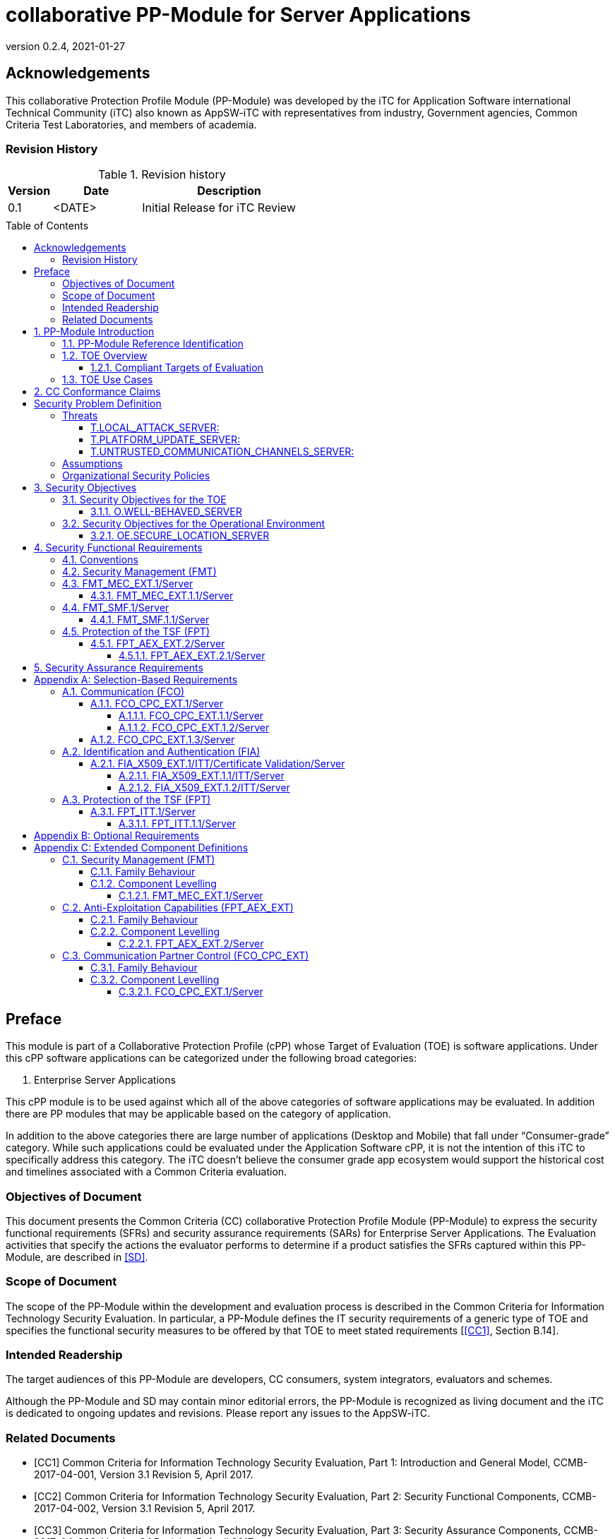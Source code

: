 = collaborative PP-Module for Server Applications
:showtitle:
:toc: macro
:toclevels: 7
:sectnums:
:sectnumlevels: 7
:imagesdir: images
:icons: font
:revnumber: 0.2.4
:revdate: 2021-01-27

:iTC-longname: iTC for Application Software
:iTC-shortname: AppSW-iTC
:iTC-email: cm-itc-mailing-list@gmail.com
:iTC-website: https://appswcpp.github.io/
:iTC-GitHub: https://github.com/appswcpp/repository/
:base-pp: Collaborative Protection Profile for Application Software

:sectnums!:

== Acknowledgements
This collaborative Protection Profile Module (PP-Module) was developed by the {iTC-longname} international Technical Community (iTC) also known as {iTC-shortname} with representatives from industry, Government agencies, Common Criteria Test Laboratories, and members of academia.

=== Revision History

.Revision history
[%header,cols="1,2,4"]
|===
|Version 
|Date 
|Description

|0.1
|<DATE>
|Initial Release for iTC Review

|
|
|


|===

toc::[]

== Preface

====
This module is part of a Collaborative Protection Profile (cPP) whose Target of Evaluation (TOE) is software applications. Under this cPP software applications can be categorized under the following broad categories:

1.	Enterprise Server Applications

This cPP module is to be used against which all of the above categories of software applications may be evaluated. In addition there are PP modules that may be applicable based on the category of application.

In addition to the above categories there are large number of applications (Desktop and Mobile) that fall under “Consumer-grade” category. While such applications could be evaluated under the Application Software cPP, it is not the intention of this iTC to specifically address this category. The iTC doesn’t believe the consumer grade app ecosystem would support the historical cost and timelines associated with a Common Criteria evaluation.

====

=== Objectives of Document
This document presents the Common Criteria (CC) collaborative Protection Profile Module (PP-Module) to express the security functional requirements (SFRs) and security assurance requirements (SARs) for Enterprise Server Applications. The Evaluation activities that specify the actions the evaluator performs to determine if a product satisfies the SFRs captured within this PP-Module, are described in <<SD>>.

=== Scope of Document
The scope of the PP-Module within the development and evaluation process is described in the Common Criteria for Information Technology Security Evaluation. In particular, a PP-Module defines the IT security requirements of a generic type of TOE and specifies the functional security measures to be offered by that TOE to meet stated requirements [<<CC1>>, Section B.14].

=== Intended Readership
The target audiences of this PP-Module are developers, CC consumers, system integrators, evaluators and schemes. 

Although the PP-Module and SD may contain minor editorial errors, the PP-Module is recognized as living document and the iTC is dedicated to ongoing updates and revisions. Please report any issues to the {iTC-shortname}. 

=== Related Documents

[bibliography]
* [#CC1]#[CC1]# Common Criteria for Information Technology Security Evaluation, Part 1: Introduction and General Model, CCMB-2017-04-001, Version 3.1 Revision 5, April 2017.
* [#CC2]#[CC2]# Common Criteria for Information Technology Security Evaluation, Part 2: Security Functional Components, CCMB-2017-04-002, Version 3.1 Revision 5, April 2017.
* [#CC3]#[CC3]# Common Criteria for Information Technology Security Evaluation, Part 3: Security Assurance Components, CCMB-2017-04-003, Version 3.1 Revision 5, April 2017.
* [#CEM]#[CEM]# Common Methodology for Information Technology Security Evaluation, Evaluation Methodology, CCMB-2017-04-004, Version 3.1 Revision 5, April 2017.
* [#SD]#[SD]# Supporting Document

For more see the http://www.commoncriteriaportal.org/[Common Criteria Portal].

:sectnums:
== PP-Module Introduction

=== PP-Module Reference Identification
- PP-Module Reference: {doctitle}
- PP-Module Version: {revnumber}
- PP-Module Date: {revdate}

=== TOE Overview

==== Compliant Targets of Evaluation

This is a Collaborative Protection Profile (cPP) Module whose Target of Evaluation (TOE) is Enterprise Server Applications. This PP module is compatible with the cPP for Application Software. 

=== TOE Use Cases
All use cases of Enterprise Server applications defined in the Base cPP are applicable to this PP Module.

== CC Conformance Claims
As defined by the references <<CC1>>, <<CC2>> and <<CC3>>, this PP-Module:

* conforms to the requirements of Common Criteria v3.1, Revision 5,
* is Part 2 extended,
* does not claim conformance to any other security functional requirement packages.

In order to be conformant to this PP-Module, a ST shall demonstrate Exact Conformance. Exact Conformance, as a subset of Strict Conformance as defined by the CC, is defined as the ST containing all of the SFRs in <<Security Functional Requirements>> (these are the mandatory SFRs) of this PP-Module, and potentially SFRs from <<Consistency Rationale>> (these are selection-based SFRs) and <<Selection-Based Requirements>> (these are optional SFRs) of this PP-Module. While iteration is allowed, no additional requirements (from the CC parts 2 or 3, or definitions of extended components not already included in this PP-Module) are allowed to be included in the ST. Further, no SFRs in <<Security Functional Requirements>> of this PP-Module are allowed to be omitted.

[GUIDANCE]

== Security Problem Definition

The security problem is described in terms of the threats that the TOE is expected to address, assumptions about its operational environment, and any organizational security policies that the TOE is expected to enforce.

=== Threats

==== T.LOCAL_ATTACK_SERVER: 
An attacker can act through unprivileged access on the same computing platform on which the application executes. For example, attackers may provide maliciously formatted input to the application in the form of files or other local communications thus providing unauthorized access to plaintext sensitive data.

SFR Rationale:

* FPT_AEX_EXT.2/Server ensures that the application does not subvert security mechanisms provided by the platform thereby allowing an attacker with local access to exploit the application.

* FMT_MEC_EXT.1/Server ensures that unauthorized access to application’s configuration data is not possible.

* FMT_SMF.1/Server ensures that rogue or misconfigured TOE parts/agents do not compromise the security of the server application.


==== T.PLATFORM_UPDATE_SERVER: 
Updating the platform that the application operates on could break the application's functionality. As such an end user might choose not to update the platform, thereby preventing the patching of known issues on the platform. An attacker could exploit such unpatched vulnerabilities in the platform to then mount an attack on the application.

SFR Rationale:

* FPT_AEX_EXT.2/Server SFR ensures that the TOE leverages the functionality provided and supported by the platform. This ensures that when the platform is updated, the supported functionality does not break and makes it easier to keep the platform updated without having to worry about breaking the applications running on the platform. 

==== T.UNTRUSTED_COMMUNICATION_CHANNELS_SERVER:
Attackers may take advantage of poorly designed or non-secure protocols or poor key management to successfully perform man-in-the middle attacks, replay attacks, etc. Successful attacks will result in loss of confidentiality and integrity of the critical network traffic, and potentially could lead to a compromise of the application itself. Attackers may attempt to target applications that do not use standardized secure tunneling protocols to protect the critical network traffic. This threat is of particular concern when an application uses protocols that have not been subject to extensive peer review.
Additionally attackers may attempt to connect via untrusted entities and use that connectivity to perform various attacks. 

SFR Rationale:

* FCO_CPC_EXT.1/Server SFR ensures that only trusted entities connect with each other.
* FPT_ITT.1/Server SFR ensures that the communication between trusted entities is secure using well known protocols.

=== Assumptions

All Assumptions of the Base-PP apply also to this PP-Module.
 
=== Organizational Security Policies

There are no OSPs for applications.

== Security Objectives 

=== Security Objectives for the TOE

The following subsections describe objectives for the TOE. Since the Base-PP does not specify any Objectives for the TOE this section contains only additional Objectives for the TOE related to the PP-Module but independent from the Base-PP.

==== O.WELL-BEHAVED_SERVER
The TOE shall not circumvent the security controls provided by the underlying platform. 

SFR Rationale:

* FPT_AEX_EXT.2.1/Server ensures that the app is well-behaved within the narrow context of ensuring security mechanisms of the underlying platforms are not subverted.

=== Security Objectives for the Operational Environment

All objectives for the Operational Environment of the Base-PP apply also to this PP-Module. Additionally the following objective is added to this PP-Module:

==== OE.SECURE_LOCATION_SERVER

Enterprise servers that run enterprise applications should be housed in a secure location.

== Security Functional Requirements

=== Conventions

The individual security functional requirements are specified in the sections below.
The following conventions are used for the completion of operations:

* [_Italicized text within square brackets_] indicates an operation to be completed by the ST author.

* *Bold text* indicates additional text provided as a refinement.

* [*Bold text within square brackets*] indicates the completion of an assignment.

* [text within square brackets] indicates the completion of a selection.

* Number in parentheses after SFR name, e.g. (1) indicates the completion of an iteration.

* '/Server' has been added to every SFR in this module to distinguish SFRs added from Server modules.

Extended SFRs are identified by having a label “EXT” at the end of the SFR name.

=== Security Management (FMT)

=== FMT_MEC_EXT.1/Server
==== FMT_MEC_EXT.1.1/Server

Read and write access to the TOE’s configuration data shall be limited to Administrator, TOE and [assignment: list of authorised entities]

=== FMT_SMF.1/Server
==== FMT_SMF.1.1/Server
The TSF shall be capable of performing the following management functions: 

* configuration of communication with other trusted IT entities


* [_selection:_ 

** _configuration of communication with Agent_
** _allow/disallow the enrollment of a TOE agent by administative function or policy,_
** _query agent version,_
** _provide update functionality to agent,_
** _change administrative passwords,_
** _change agent credentials,_
** _configure and change recovery credentials,_
** _configure number of authentication attempts and failed authentication behavior,_
** _[assignment: Other management functions]_

]

*Application Note {counter:appnote}:* Functions that relate to management of agents is intended to be used in conjuction with the Agent module, however, it can be used with third party agents that aren't necessarily within the TOE boundary.

If "communication with Agent" is selected then the FCO_CPC_EXT.1/Server and FPT_ITT.1/Server SFRs will be selected. 


=== Protection of the TSF (FPT)

==== FPT_AEX_EXT.2/Server
===== FPT_AEX_EXT.2.1/Server

The application shall be compatible with security features provided by the platform vendor.

*Application Note {counter:appnote}:* This requirement is designed to ensure that platform security features do not need to be disabled in order for the application to run. The assignement in FPT_AEX_EXT.1.3 in the {base-pp} must be None.    

== Security Assurance Requirements

This PP-Module does not define any additional assurance requirements above and beyond what is defined in the {base-pp} that it extends. Application of the SARs to the TOE boundary described by both the claimed base and this PP-Module is sufficient to demonstrate that the claimed SFRs have been implemented correctly by the TOE.

[appendix]
== Selection-Based Requirements
These SFRs apply if Agent Module is included in the evaluation.

=== Communication (FCO)
==== FCO_CPC_EXT.1/Server
===== FCO_CPC_EXT.1.1/Server
The TSF shall require a Security Administrator to enable communications between any pair of TOE parts before such communication can take place.

===== FCO_CPC_EXT.1.2/Server
The TSF shall implement a registration process in which TOE parts establish and use a communications channel that uses _[selection:_

** _A channel that meets the secure channel requirements in  FPT_ITT.1,_

** _No channel_

_]._

*Application Note {counter:appnote}:* "No channel" is selected if the component registration is performed via out-of-band manual means.

==== FCO_CPC_EXT.1.3/Server
The TSF shall enable a Security Administrator to disable communications between any pair of TOE parts.

=== Identification and Authentication (FIA)

==== FIA_X509_EXT.1/ITT/Certificate Validation/Server
===== FIA_X509_EXT.1.1/ITT/Server
The application shall _[selection: invoked platform-provided functionality, implement functionality]_ to validate certificates in accordance with the following rules:

* RFC 5280 certificate validation and certification path validation supporting a minimum path length of two certificates.
* The certification path must terminate with a trusted CA certificate.
* The TSF shall validate a certification path by ensuring that all CA certificates in the certification path contain the basicConstraints extension with the CA flag set to TRUE.
* The TSF shall validate the revocation status of the certificate using _[selection:_
** _the Online Certificate Status Protocol (OCSP) as specified in RFC 6960,_ 
** _Certificate Revocation List (CRL) as specified in RFC 5280 Section 6.3,_ 
** _Certificate Revocation List (CRL) as specified in RFC 5759 Section 5,_ 
** _an OCSP TLS Status Request Extension (i.e., OCSP stapling) as specified in RFC 6066,_
** _no revocation method_

_]._

* The TSF shall validate the extendedKeyUsage field according to the following rules:
** Server certificates presented for TLS shall have the Server Authentication purpose (id-kp 1 with OID 1.3.6.1.5.5.7.3.1) in the extendedKeyUsage field.
** Client certificates presented for TLS shall have the Client Authentication purpose (id-kp 2 with OID 1.3.6.1.5.5.7.3.2) in the extendedKeyUsage field.
** OCSP certificates presented for OCSP responses shall have the OCSP Signing purpose (id-kp 9 with OID 1.3.6.1.5.5.7.3.9) in the extendedKeyUsage field.

*Application Note {counter:appnote}:* This SFR should be chosen if in FPT_ITT.1/Server protocols selected utilize X.509 certificates for peer authentication. In this case, the use of revocation list checking is optional as there are additional requirements surrounding the enabling and disabling of the ITT channel as defined in FCO_CPC_EXT.1/Server. If revocation checking is not supported, the ST author should select no revocation method. However, if certificate revocation checking is supported, the ST author selects whether this is performed using OCSP or CRLs.

It is acceptable for the TOE to depend on the platform for certification checking (as defined in this SFR) however all the evaluation activities must be performed irrespective of whether the TOE performs the certificate checking or passes the responsibility to the platform.

The TSF shall be capable of supporting a minimum path length of two certificates. That is, it shall support a certificate hierarchy comprising of at least a self-signed root certificate and a TOE identity certificate. 

The TSS shall describe when revocation checking is performed. It is expected that revocation checking is performed when a certificate is used in an authentication step. It is not sufficient to verify the status of a X.509 certificate only when it is loaded onto the device.

If the TOE does not support functionality that uses any of the certificate types listed in the extendedKeyUsage rules in FIA_X509_EXT.1.1 then this is stated in the TSS and the relevant part of the SFR is considered trivially satisfied. However, if the TOE does support functionality that uses certificates of any of these types then the corresponding rule must of course be satisfied as in the SFR.

===== FIA_X509_EXT.1.2/ITT/Server
The application shall only treat a certificate as a CA certificate if the basicConstraints extension is present and the CA flag is set to TRUE.

*Application Note {counter:appnote}:* This requirement applies to certificates that are used and processed by the TSF and restricts the certificates that may be added as trusted CA certificates.


=== Protection of the TSF (FPT)

==== FPT_ITT.1/Server
===== FPT_ITT.1.1/Server
The TSF shall protect TSF data from disclosure and detect its modification when it is transmitted between separate parts of the TOE through the use of _[selection: SSH, TLS, DTLS, HTTPS]_.

*Application Note {counter:appnote}:* The data passed in this trusted communication channel are encrypted as defined by the protocol chosen in the selection. The ST author should identify the channels and protocols used by each pair of communicating TOE parts, iterating this SFR as appropriate. 


[appendix]
== Optional Requirements
====
There are currently no Optional requirements. Following section may be applicable in later revisions.
====

[appendix]
== Extended Component Definitions
This appendix contains the definitions for the extended requirements that are used in the PP-Module, including those used in <<Consistency Rationale>> and <<Selection-Based Requirements>> . 

(Note: formatting conventions for selections and assignments in this chapter are those in <<CC2>>.)

=== Security Management (FMT)

==== Family Behaviour

Components in this family address requirements for secure configuration. This is a new family defined for the FMT class.

==== Component Levelling

[#img-FMT-MEC-EXT]
.Component leveling
[ditaa, FMT_MEC_EXT, png]
....
            +---------------------------------------+     +-----+
            |    FPT_MEC_EXT Security Management    |-----|  1  |
            +---------------------------------------+     +-----+
....

FPT_MEC_EXT.1/Server ensures that the TOE is not vulnerable to malicous configuration changes by unauthorized access or an escalation of privledge attack.

*Management: FPT_MEC_EXT.1/Server*

The following actions could be considered for the management functions in FPT:

[loweralpha]
. There are no management activities foreseen

*Audit: FPT_MEC_EXT.1/Server*

The following actions should be auditable if FAU_GEN Security audit data generation is included in the PP/ST:
[loweralpha]
. No audit necessary

===== FMT_MEC_EXT.1/Server
Hierarchical to:	No other components 

Dependencies:		No other components

*FMT_MEC_EXT.1.1/Server* The TSF shall be capable of performing the following management functions: 

* configuration of communication with other trusted IT entities


* [_selection:_ 

** _allow/disallow the enrollment of a TOE agent by administative function or policy,_
** _query agent version,_
** _provide update functionality to agent,_
** _change administrative passwords,_
** _change agent credentials,_
** _configure and change recovery credentials,_
** _configure number of authentication attempts and failed authentication behavior,_
** _[assignment: Other management functions]_

]


=== Anti-Exploitation Capabilities (FPT_AEX_EXT)

==== Family Behaviour
This is a new component within the FPT class which addresses requirements to ensure the TOE is not susceptible to commonly used exploitation methods. Additionally, it ensures that the application doesn’t circumvent security functionality provided by the platform. This is a new family defined for the FPT class.

==== Component Levelling

[#img-FPT-AEX-EXT]
.Component leveling
[ditaa, FPT_AEX_EXT, png]
....
            +---------------------------------------+     +-----+
            |    FPT_AEX_EXT Anti-Exploitation      |-----|  1  |
            +---------------------------------------+     +-----+
....

FPT_AEX_EXT.2 ensures the TOE is not susceptible to commonly used exploitation methods and that it doesn’t circumvent security functionality provided by the platform. 

*Management: FPT_AEX_EXT.2*

The following actions could be considered for the management functions in FPT:

[loweralpha]
. There are no management activities foreseen

*Audit: FPT_AEX_EXT.2*

The following actions should be auditable if FAU_GEN Security audit data generation is included in the PP/ST:
[loweralpha]
. No audit necessary

===== FPT_AEX_EXT.2/Server
Hierarchical to:	No other components 

Dependencies:		No other components

*FPT_AEX_EXT.2.1/Server* The application shall be compatible with security features provided by the platform vendor.

=== Communication Partner Control (FCO_CPC_EXT)

==== Family Behaviour
This is a new component within the FCO class used to define high-level constraints on the ways that partner IT entities communicate. For example, there may be constraints on when communication channels can be used, how they are established, and links to SFRs expressing lower-level security properties of the channels.

==== Component Levelling

[#img-FCO-CPC-EXT]
.Component leveling
[ditaa, FCO_CPC_EXT, png]
....
            +---------------------------------------+     +-----+
            |   FCO_CPC_EXT Component Registration  |-----|  1  |
            +---------------------------------------+     +-----+
....

FCO_CPC_EXT.1/Server Component Registration Channel Definition, requires the TSF to support a registration channel for joining together server and agent TOE parts, and to ensure that the availability of this channel is under the control of an Administrator. It also requires statement of the type of channel used (allowing specification of further lower-level security requirements by reference to other SFRs). 

*Management: FCO_CPC_EXT.1/Server*

The following actions could be considered for the management functions in FPT:

[loweralpha]
. There are no management activities foreseen

*Audit: FCO_CPC_EXT.1/Server*

The following actions should be auditable if FAU_GEN Security audit data generation is included in the PP/ST:
[loweralpha]
. Enabling communications between a pair of TOE parts as in FCO_CPC_EXT.1.1/Server (including identities of the endpoints).
. Disabling communications between a pair of TOE parts as in FCO_CPC_EXT.1.3/Server (including identity of the endpoint that is disabled).

===== FCO_CPC_EXT.1/Server
Hierarchical to:	No other components 

Dependencies:		No other components

*FCO_CPC_EXT.1.1/Server* The TSF shall require a Security Administrator to enable communications between any pair of TOE parts before such communication can take place.

*FCO_CPC_EXT.1.2/Server* The TSF shall implement a registration process in which TOE parts establish and use a communications channel that uses _[selection:_

** _A channel that meets the secure channel requirements in  FPT_ITT.1,_

** _No channel_

_]._

*FCO_CPC_EXT.1.3/Server* The TSF shall enable a Security Administrator to disable communications between any pair of TOE parts.

